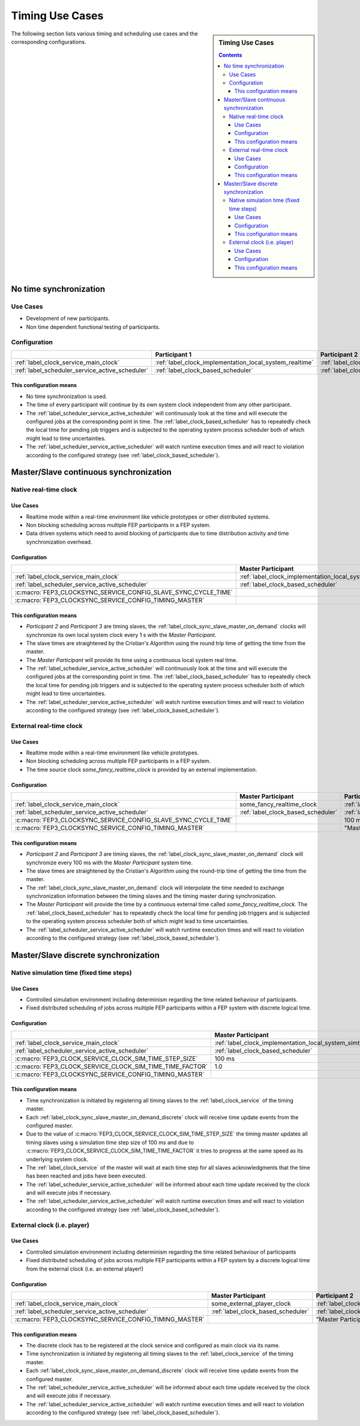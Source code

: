 .. Copyright @ 2021 VW Group. All rights reserved.
.. 
..     This Source Code Form is subject to the terms of the Mozilla
..     Public License, v. 2.0. If a copy of the MPL was not distributed
..     with this file, You can obtain one at https://mozilla.org/MPL/2.0/.
.. 
.. If it is not possible or desirable to put the notice in a particular file, then
.. You may include the notice in a location (such as a LICENSE file in a
.. relevant directory) where a recipient would be likely to look for such a notice.
.. 
.. You may add additional accurate notices of copyright ownership.


.. _label_guide_timing_use_cases:

================
Timing Use Cases
================

.. sidebar::  Timing Use Cases

        .. contents::


The following section lists various timing and scheduling use cases and the corresponding configurations.

.. _label_guide_timing_use_cases_no_synchronization:

No time synchronization
=======================

Use Cases
---------

* Development of new participants.
* Non time dependent functional testing of participants.

Configuration
-------------

.. list-table::
   :header-rows: 1

   * -
     - Participant 1
     - Participant 2
     - Participant 3
   * - :ref:`label_clock_service_main_clock`
     - :ref:`label_clock_implementation_local_system_realtime`
     - :ref:`label_clock_implementation_local_system_realtime`
     - :ref:`label_clock_implementation_local_system_realtime`
   * - :ref:`label_scheduler_service_active_scheduler`
     - :ref:`label_clock_based_scheduler`
     - :ref:`label_clock_based_scheduler`
     - :ref:`label_clock_based_scheduler`


This configuration means
^^^^^^^^^^^^^^^^^^^^^^^^

* No time synchronization is used.
* The time of every participant will continue by its own system clock independent from any other participant.
* The :ref:`label_scheduler_service_active_scheduler` will continuously look at the time and will execute the configured jobs at the corresponding point in time.
  The :ref:`label_clock_based_scheduler` has to repeatedly check the local time for pending job triggers and is subjected to the operating system process scheduler both of which might lead to time uncertainties.
* The :ref:`label_scheduler_service_active_scheduler` will watch runtime execution times and will react to violation according to the configured strategy (see :ref:`label_clock_based_scheduler`).


.. _label_guide_timing_use_cases_continuous_synchronization:

Master/Slave continuous synchronization
=======================================

Native real-time clock
----------------------

Use Cases
^^^^^^^^^

* Realtime mode within a real-time environment like vehicle prototypes or other distributed systems.
* Non blocking scheduling across multiple FEP participants in a FEP system.
* Data driven systems which need to avoid blocking of participants due to time distribution activity and time synchronization overhead.

Configuration
^^^^^^^^^^^^^

.. list-table::
   :header-rows: 1

   * -
     - Master Participant
     - Participant 2
     - Participant 3
   * - :ref:`label_clock_service_main_clock`
     - :ref:`label_clock_implementation_local_system_realtime`
     - :ref:`label_clock_sync_slave_master_on_demand`
     - :ref:`label_clock_sync_slave_master_on_demand`
   * - :ref:`label_scheduler_service_active_scheduler`
     - :ref:`label_clock_based_scheduler`
     - :ref:`label_clock_based_scheduler`
     - :ref:`label_clock_based_scheduler`
   * - :c:macro:`FEP3_CLOCKSYNC_SERVICE_CONFIG_SLAVE_SYNC_CYCLE_TIME`
     -
     - 1 s
     - 1 s
   * - :c:macro:`FEP3_CLOCKSYNC_SERVICE_CONFIG_TIMING_MASTER`
     -
     - "Master Participant"
     - "Master Participant"

This configuration means
^^^^^^^^^^^^^^^^^^^^^^^^

* *Participant 2* and *Participant 3* are timing slaves, the :ref:`label_clock_sync_slave_master_on_demand` clocks will synchronize its own local system clock every 1 s with the *Master Participant*.
* The slave times are straightened by the Cristian's Algorithm using the round trip time of getting the time from the master.
* The *Master Participant* will provide its time using a continuous local system real time.
* The :ref:`label_scheduler_service_active_scheduler` will continuously look at the time and will execute the configured jobs at the corresponding point in time.
  The :ref:`label_clock_based_scheduler` has to repeatedly check the local time for pending job triggers and is subjected to the operating system process scheduler both of which might lead to time uncertainties.
* The :ref:`label_scheduler_service_active_scheduler` will watch runtime execution times and will react to violation according to the configured strategy (see :ref:`label_clock_based_scheduler`).

External real-time clock
------------------------

Use Cases
^^^^^^^^^

* Realtime mode within a real-time environment like vehicle prototypes.
* Non blocking scheduling across multiple FEP participants in a FEP system.
* The time source clock *some_fancy_realtime_clock* is provided by an external implementation.

Configuration
^^^^^^^^^^^^^

.. list-table::
   :header-rows: 1

   * -
     - Master Participant
     - Participant 2
     - Participant 3
   * - :ref:`label_clock_service_main_clock`
     - some_fancy_realtime_clock
     - :ref:`label_clock_sync_slave_master_on_demand`
     - :ref:`label_clock_sync_slave_master_on_demand`
   * - :ref:`label_scheduler_service_active_scheduler`
     - :ref:`label_clock_based_scheduler`
     - :ref:`label_clock_based_scheduler`
     - :ref:`label_clock_based_scheduler`
   * - :c:macro:`FEP3_CLOCKSYNC_SERVICE_CONFIG_SLAVE_SYNC_CYCLE_TIME`
     -
     - 100 ms
     - 100 ms
   * - :c:macro:`FEP3_CLOCKSYNC_SERVICE_CONFIG_TIMING_MASTER`
     -
     - "Master Participant"
     - "Master Participant"



This configuration means
^^^^^^^^^^^^^^^^^^^^^^^^

* *Participant 2* and *Participant 3* are timing slaves, the :ref:`label_clock_sync_slave_master_on_demand` clock will synchronize every 100 ms with the *Master Participant* system time.
* The slave times are straightened by the Cristian's Algorithm using the round-trip time of getting the time from the master.
* The :ref:`label_clock_sync_slave_master_on_demand` clock will interpolate the time needed to exchange synchronization information between the timing slaves and the timing master during synchronization.
* The *Master Participant* will provide the time by a continuous external time called *some_fancy_realtime_clock*.
  The :ref:`label_clock_based_scheduler` has to repeatedly check the local time for pending job triggers and is subjected to the operating system process scheduler both of which might lead to time uncertainties. 
* The :ref:`label_scheduler_service_active_scheduler` will watch runtime execution times and will react to violation according to the configured strategy (see :ref:`label_clock_based_scheduler`).


.. _label_guide_timing_use_cases_discrete_synchronization:

Master/Slave discrete synchronization
=====================================

Native simulation time (fixed time steps)
-----------------------------------------

Use Cases
^^^^^^^^^

* Controlled simulation environment including determinism regarding the time related behaviour of participants.
* Fixed distributed scheduling of jobs across multiple FEP participants within a FEP system with discrete logical time.

Configuration
^^^^^^^^^^^^^

.. list-table::
   :header-rows: 1

   * -
     - Master Participant
     - Participant 2
     - Participant 3
   * - :ref:`label_clock_service_main_clock`
     - :ref:`label_clock_implementation_local_system_simtime`
     - :ref:`label_clock_sync_slave_master_on_demand_discrete`
     - :ref:`label_clock_sync_slave_master_on_demand_discrete`
   * - :ref:`label_scheduler_service_active_scheduler`
     - :ref:`label_clock_based_scheduler`
     - :ref:`label_clock_based_scheduler`
     - :ref:`label_clock_based_scheduler`
   * - :c:macro:`FEP3_CLOCK_SERVICE_CLOCK_SIM_TIME_STEP_SIZE`
     - 100 ms
     -
     -
   * - :c:macro:`FEP3_CLOCK_SERVICE_CLOCK_SIM_TIME_TIME_FACTOR`
     - 1.0
     -
     -
   * - :c:macro:`FEP3_CLOCKSYNC_SERVICE_CONFIG_TIMING_MASTER`
     -
     - "Master Participant"
     - "Master Participant"



This configuration means
^^^^^^^^^^^^^^^^^^^^^^^^

* Time synchronization is initiated by registering all timing slaves to the :ref:`label_clock_service` of the timing master.
* Each :ref:`label_clock_sync_slave_master_on_demand_discrete` clock will receive time update events from the configured master.
* Due to the value of :c:macro:`FEP3_CLOCK_SERVICE_CLOCK_SIM_TIME_STEP_SIZE` the timing master updates all timing slaves using a simulation time step size of 100 ms and
  due to :c:macro:`FEP3_CLOCK_SERVICE_CLOCK_SIM_TIME_TIME_FACTOR` it tries to progress at the same speed as its underlying system clock.
* The :ref:`label_clock_service` of the master will wait at each time step for all slaves acknowledgments that the time has been reached and jobs have been executed.
* The :ref:`label_scheduler_service_active_scheduler` will be informed about each time update received by the clock and will execute jobs if necessary.
* The :ref:`label_scheduler_service_active_scheduler` will watch runtime execution times and will react to violation according to the configured strategy (see :ref:`label_clock_based_scheduler`).


External clock (i.e. player)
----------------------------

Use Cases
^^^^^^^^^

* Controlled simulation environment including determinism regarding the time related behaviour of participants
* Fixed distributed scheduling of jobs across multiple FEP participants within a FEP system by a discrete logical time from the external clock (i.e. an external player!)

Configuration
^^^^^^^^^^^^^

.. list-table::
   :header-rows: 1

   * -
     - Master Participant
     - Participant 2
     - Participant 3
   * - :ref:`label_clock_service_main_clock`
     - some_external_player_clock
     - :ref:`label_clock_sync_slave_master_on_demand_discrete`
     - :ref:`label_clock_sync_slave_master_on_demand_discrete`
   * - :ref:`label_scheduler_service_active_scheduler`
     - :ref:`label_clock_based_scheduler`
     - :ref:`label_clock_based_scheduler`
     - :ref:`label_clock_based_scheduler`
   * - :c:macro:`FEP3_CLOCKSYNC_SERVICE_CONFIG_TIMING_MASTER`
     -
     - "Master Participant"
     - "Master Participant"

This configuration means
^^^^^^^^^^^^^^^^^^^^^^^^

* The discrete clock has to be registered at the clock service and configured as main clock via its name.
* Time synchronization is initiated by registering all timing slaves to the :ref:`label_clock_service` of the timing master.
* Each :ref:`label_clock_sync_slave_master_on_demand_discrete` clock will receive time update events from the configured master.
* The :ref:`label_scheduler_service_active_scheduler` will be informed about each time update received by the clock and will execute jobs if necessary.
* The :ref:`label_scheduler_service_active_scheduler` will watch runtime execution times and will react to violation according to the configured strategy (see :ref:`label_clock_based_scheduler`).


